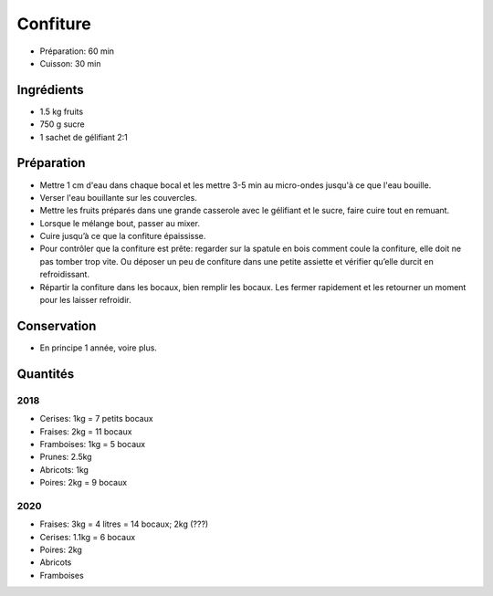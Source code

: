.. index:: Confiture
.. index:: CUisine de base; Confiture

.. _cuisine_confiture:

Confiture
#########

* Préparation: 60 min
* Cuisson: 30 min


Ingrédients
===========

* 1.5 kg fruits
* 750 g sucre
* 1 sachet de gélifiant 2:1 


Préparation
===========

* Mettre 1 cm d'eau dans chaque bocal et les mettre 3-5 min au micro-ondes jusqu'à ce que l'eau bouille.
* Verser l'eau bouillante sur les couvercles.
* Mettre les fruits préparés dans une grande casserole avec le gélifiant et le sucre, faire cuire tout en remuant.
* Lorsque le mélange bout, passer au mixer.
* Cuire jusqu’à ce que la confiture épaississe.
* Pour contrôler que la confiture est prête: regarder sur la spatule en bois comment coule la confiture, elle doit ne pas tomber trop vite. Ou déposer un peu de confiture dans une petite assiette et vérifier qu’elle durcit en refroidissant.  
* Répartir la confiture dans les bocaux, bien remplir les bocaux. Les fermer rapidement et les retourner un moment pour les laisser refroidir.

Conservation
============

* En principe 1 année, voire plus. 


Quantités
=========

2018
****

* Cerises: 1kg = 7 petits bocaux
* Fraises: 2kg = 11 bocaux
* Framboises: 1kg = 5 bocaux
* Prunes: 2.5kg
* Abricots: 1kg
* Poires: 2kg = 9 bocaux


2020
****

* Fraises: 3kg = 4 litres = 14 bocaux; 2kg (???)
* Cerises: 1.1kg = 6 bocaux
* Poires: 2kg
* Abricots
* Framboises

